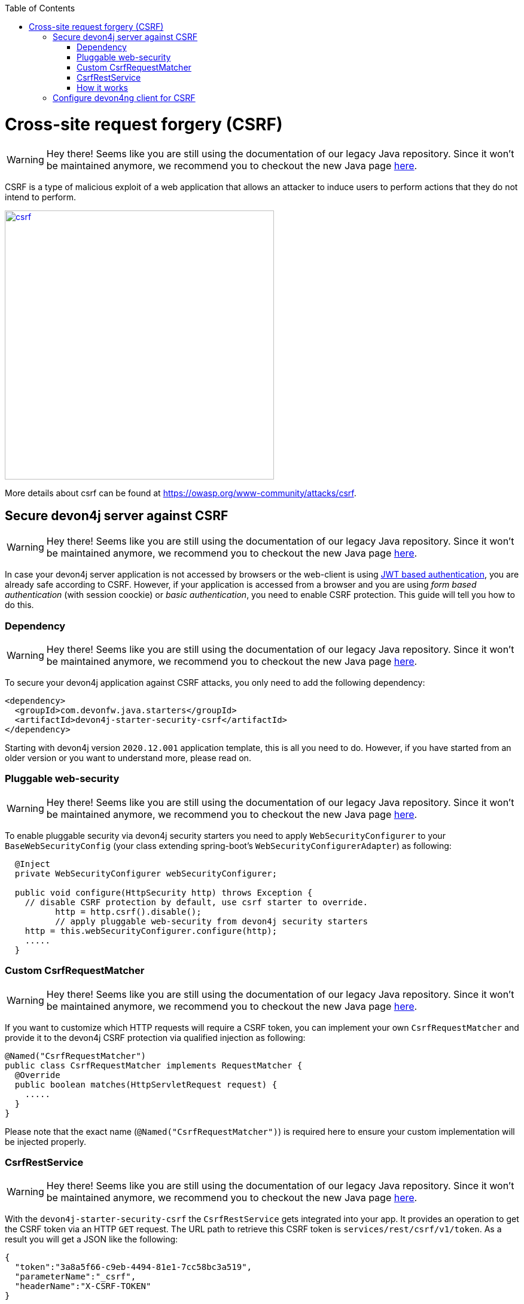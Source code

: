 :toc: macro
toc::[]

= Cross-site request forgery (CSRF)

WARNING: Hey there! Seems like you are still using the documentation of our legacy Java repository. Since it won't be maintained anymore, we recommend you to checkout the new Java page https://devonfw.com/docs/java/current/[here].

CSRF is a type of malicious exploit of a web application that allows an attacker to induce users to perform actions that they do not intend to perform.

image::images/csrf.png[,width="450", link="images/jwt_flow.png"]

More details about csrf can be found at https://owasp.org/www-community/attacks/csrf.

== Secure devon4j server against CSRF

WARNING: Hey there! Seems like you are still using the documentation of our legacy Java repository. Since it won't be maintained anymore, we recommend you to checkout the new Java page https://devonfw.com/docs/java/current/[here].

In case your devon4j server application is not accessed by browsers or the web-client is using link:guide-jwt.asciidoc[JWT based authentication], you are already safe according to CSRF.
However, if your application is accessed from a browser and you are using _form based authentication_ (with session coockie) or _basic authentication_, you need to enable CSRF protection.
This guide will tell you how to do this.

=== Dependency

WARNING: Hey there! Seems like you are still using the documentation of our legacy Java repository. Since it won't be maintained anymore, we recommend you to checkout the new Java page https://devonfw.com/docs/java/current/[here].

To secure your devon4j application against CSRF attacks, you only need to add the following dependency:

[source,xml]
----
<dependency>
  <groupId>com.devonfw.java.starters</groupId>
  <artifactId>devon4j-starter-security-csrf</artifactId>
</dependency>
----

Starting with devon4j version `2020.12.001` application template, this is all you need to do.
However, if you have started from an older version or you want to understand more, please read on.

=== Pluggable web-security

WARNING: Hey there! Seems like you are still using the documentation of our legacy Java repository. Since it won't be maintained anymore, we recommend you to checkout the new Java page https://devonfw.com/docs/java/current/[here].

To enable pluggable security via devon4j security starters you need to apply `WebSecurityConfigurer` to your `BaseWebSecurityConfig` (your class extending spring-boot's `WebSecurityConfigurerAdapter`) as following:

[source,java]
----
  @Inject
  private WebSecurityConfigurer webSecurityConfigurer;

  public void configure(HttpSecurity http) throws Exception {
    // disable CSRF protection by default, use csrf starter to override.
	  http = http.csrf().disable();
	  // apply pluggable web-security from devon4j security starters
    http = this.webSecurityConfigurer.configure(http);
    .....
  }
----

=== Custom CsrfRequestMatcher

WARNING: Hey there! Seems like you are still using the documentation of our legacy Java repository. Since it won't be maintained anymore, we recommend you to checkout the new Java page https://devonfw.com/docs/java/current/[here].

If you want to customize which HTTP requests will require a CSRF token, you can implement your own `CsrfRequestMatcher` and provide it to the devon4j CSRF protection via qualified injection as following:

[source,java]
----
@Named("CsrfRequestMatcher")
public class CsrfRequestMatcher implements RequestMatcher {
  @Override
  public boolean matches(HttpServletRequest request) {
    .....
  }  
}
----

Please note that the exact name (`@Named("CsrfRequestMatcher")`) is required here to ensure your custom implementation will be injected properly.

=== CsrfRestService

WARNING: Hey there! Seems like you are still using the documentation of our legacy Java repository. Since it won't be maintained anymore, we recommend you to checkout the new Java page https://devonfw.com/docs/java/current/[here].

With the `devon4j-starter-security-csrf` the `CsrfRestService` gets integrated into your app.
It provides an operation to get the CSRF token via an HTTP `GET` request.
The URL path to retrieve this CSRF token is `services/rest/csrf/v1/token`.
As a result you will get a JSON like the following:

[source,javascript]
----
{
  "token":"3a8a5f66-c9eb-4494-81e1-7cc58bc3a519",
  "parameterName":"_csrf",
  "headerName":"X-CSRF-TOKEN"
}
----

The `token` value is a strong random value that will differ for each user session.
It has to be send with subsequent HTTP requests (when method is other than `GET`) in the specified header (`X-CSRF-TOKEN`).

=== How it works

WARNING: Hey there! Seems like you are still using the documentation of our legacy Java repository. Since it won't be maintained anymore, we recommend you to checkout the new Java page https://devonfw.com/docs/java/current/[here].

Putting it all together, a browser client should call the `CsrfRestService` after successfull login to receive the current CSRF token.
With every subsequent HTTP request (other than `GET`) the client has to send this token in the according HTTP header.
Otherwise the server will reject the request to prevent CSRF attacks.
Therefore, an attacker might make your browser perform HTTP requests towards your devon4j application backend via `<image>` elements, `<iframes>`, etc. 
Your browser will then still include your session coockie if you are already logged in (e.g. from another tab). 
However, in case he wants to trigger `DELETE` or `POST` requests trying your browser to make changes in the application (delete or update data, etc.) this will fail without CSRF token.
The attacker may make your browser retrieve the CSRF token but he will not be able to retrieve the result and put it into the header of other requests due to the same-origin-policy.
This way your application will be secured against CSRF attacks.

== Configure devon4ng client for CSRF

WARNING: Hey there! Seems like you are still using the documentation of our legacy Java repository. Since it won't be maintained anymore, we recommend you to checkout the new Java page https://devonfw.com/docs/java/current/[here].

Devon4ng client configuration for CSRF is described link:https://github.com/devonfw/devon4ng/blob/develop/documentation/guide-consuming-rest-services.asciidoc[here]
